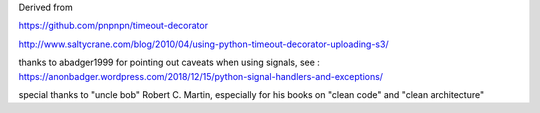 Derived from

https://github.com/pnpnpn/timeout-decorator

http://www.saltycrane.com/blog/2010/04/using-python-timeout-decorator-uploading-s3/

thanks to abadger1999 for pointing out caveats when using signals, see :
https://anonbadger.wordpress.com/2018/12/15/python-signal-handlers-and-exceptions/

special thanks to "uncle bob" Robert C. Martin, especially for his books on "clean code" and "clean architecture"
